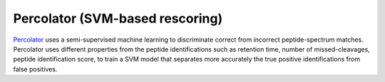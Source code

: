 Percolator (SVM-based rescoring)
================================

`Percolator <https://github.com/percolator/percolator>`_ uses a semi-supervised machine learning to discriminate correct from incorrect peptide-spectrum matches. Percolator uses different properties from the peptide identifications such as retention time, number of missed-cleavages, peptide identification score, to train a SVM model that separates more accurately the true positive identifications from false positives.
